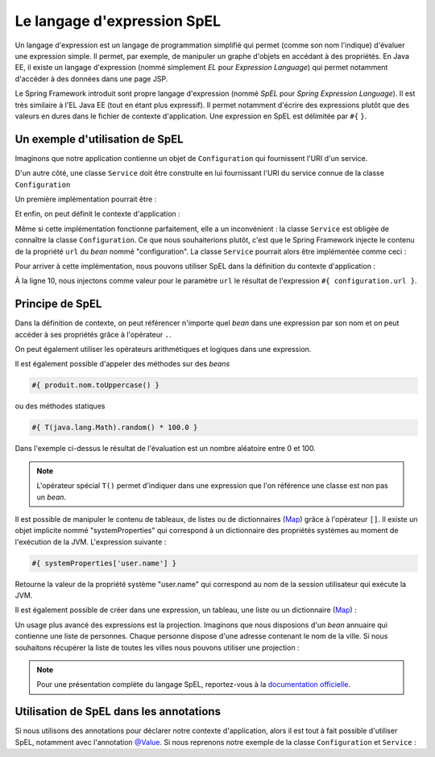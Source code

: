 Le langage d'expression SpEL
############################

Un langage d'expression est un langage de programmation simplifié qui permet
(comme son nom l'indique) d'évaluer une expression simple. Il permet, par exemple,
de manipuler un graphe d'objets en accédant à des propriétés. En Java EE, il existe
un langage d'expression (nommé simplement *EL* pour *Expression Language*) qui
permet notamment d'accéder à des données dans une page JSP.

Le Spring Framework introduit sont propre langage d'expression (nommé *SpEL*
pour *Spring Expression Language*). Il est très similaire à l'EL Java EE (tout
en étant plus expressif). Il permet notamment d'écrire des expressions plutôt
que des valeurs en dures dans le fichier de contexte d'application. Une expression
en SpEL est délimitée par ``#{`` ``}``.

Un exemple d'utilisation de SpEL
********************************

Imaginons que notre application contienne un objet de ``Configuration`` qui fournissent
l'URI d'un service.

.. code-block:: java
  :caption: Exemple de classe Configuration

  package ROOT_PKG;

  public class Configuration {

    public String getUrl() {
      return "uri du service";
    }

  }



D'un autre côté, une classe ``Service`` doit être construite
en lui fournissant l'URI du service connue de la classe ``Configuration``

Un première implémentation pourrait être :

.. code-block:: java
  :caption: Exemple de classe Service

  package ROOT_PKG;

  public class Service {
    private String url;

    public Service(Configuration configuration) {
      this.url = configuration.getUrl();
    }

    // ...

  }

Et enfin, on peut définit le contexte d'application :

.. code-block:: xml
  :caption: Le contexte d'application

  <?xml version="1.0" encoding="UTF-8"?>
  <beans xmlns="http://www.springframework.org/schema/beans"
         xmlns:xsi="http://www.w3.org/2001/XMLSchema-instance"
         xsi:schemaLocation="http://www.springframework.org/schema/beans
                             http://www.springframework.org/schema/beans/spring-beans.xsd">

    <bean name="configuration" class="ROOT_PKG.Configuration"/>

    <bean name="service" class="ROOT_PKG.Service">
      <constructor-arg ref="configuration"/>
    </bean>
  </beans>

Même si cette implémentation fonctionne parfaitement, elle a un inconvénient :
la classe ``Service`` est obligée de connaître la classe ``Configuration``. Ce
que nous souhaiterions plutôt, c'est que le Spring Framework injecte le contenu
de la propriété ``url`` du *bean* nommé "configuration". La classe ``Service``
pourrait alors être implémentée comme ceci :

.. code-block:: java
  :caption: Exemple de classe Service sans dépendance à la classe Configuration

  package ROOT_PKG;

  public class Service {
    private String url;

    public Service(String url) {
      this.url = url;
    }

    // ...

  }

Pour arriver à cette implémentation, nous pouvons utiliser SpEL dans la définition
du contexte d'application :

.. code-block:: xml
  :linenos:

  <?xml version="1.0" encoding="UTF-8"?>
  <beans xmlns="http://www.springframework.org/schema/beans"
         xmlns:xsi="http://www.w3.org/2001/XMLSchema-instance"
         xsi:schemaLocation="http://www.springframework.org/schema/beans
                             http://www.springframework.org/schema/beans/spring-beans.xsd">

    <bean name="configuration" class="ROOT_PKG.Configuration"/>

    <bean name="service" class="ROOT_PKG.Service">
      <constructor-arg value="#{ configuration.url }"/>
    </bean>
  </beans>

À la ligne 10, nous injectons comme valeur pour le paramètre ``url`` le résultat
de l'expression ``#{ configuration.url }``.

Principe de SpEL
****************

Dans la définition de contexte, on peut référencer n'importe quel *bean* dans
une expression par son nom et on peut accéder à ses propriétés grâce à l'opérateur
``.``.

On peut également utiliser les opérateurs arithmétiques et logiques dans une expression.

.. code-block:: text
  :caption: Quelques exemples d'expressions avec SpEL

  #{ produit.dateLimite }

  #{ produit.quantite - 1 }

  #{ 1024 * 1024 * 1024 }

  #{ produit.quantite > 0 && produit.quantite < 100 }

Il est également possible d'appeler des méthodes sur des *beans*

.. code-block:: text

  #{ produit.nom.toUppercase() }

ou des méthodes statiques

.. code-block:: text

  #{ T(java.lang.Math).random() * 100.0 }


Dans l'exemple ci-dessus le résultat de l'évaluation est un nombre aléatoire
entre 0 et 100.

.. note::

  L'opérateur spécial ``T()`` permet d'indiquer dans une expression que l'on
  référence une classe est non pas un *bean*.

Il est possible de manipuler le contenu de tableaux, de listes ou de dictionnaires
(Map_) grâce à l'opérateur ``[]``. Il existe un objet implicite nommé "systemProperties"
qui correspond à un dictionnaire des propriétés systèmes au moment de l'exécution
de la JVM. L'expression suivante :

.. code-block:: text

  #{ systemProperties['user.name'] }

Retourne la valeur de la propriété système "user.name" qui correspond au nom
de la session utilisateur qui exécute la JVM.

Il est également possible de créer dans une expression, un tableau, une liste ou
un dictionnaire (Map_) :

.. code-block:: text
  :caption: Expression pour la création d'une liste ou d'un tableau

  #{ {1,2,3,4} }

.. code-block:: text
  :caption: Expression pour la création d'un dictionnaire

  #{ {prenom: 'David', nom: 'Gayerie'} }

Un usage plus avancé des expressions est la projection. Imaginons que nous disposions
d'un *bean* annuaire qui contienne une liste de personnes. Chaque personne dispose
d'une adresse contenant le nom de la ville. Si nous souhaitons récupérer la liste
de toutes les villes nous pouvons utiliser une projection :

.. code-block:: text
  :caption: Expression avec une projection

  #{ annuaire.personnes.![adresse.ville] }

.. note::

  Pour une présentation complète du langage SpEL, reportez-vous à la
  `documentation officielle <https://docs.spring.io/spring-framework/docs/current/spring-framework-reference/core.html#expressions-language-ref>`_.

.. _spring_spel_annotation:

Utilisation de SpEL dans les annotations
****************************************

Si nous utilisons des annotations pour déclarer notre contexte d'application, alors
il est tout à fait possible d'utiliser SpEL, notamment avec l'annotation `@Value`_.
Si nous reprenons notre exemple de la classe ``Configuration`` et ``Service`` :

.. code-block:: java
  :caption: La classe Configuration

  package ROOT_PKG;

  import org.springframework.stereotype.Component;

  @Component
  public class Configuration {

    public String getUrl() {
      return "url du service";
    }

  }

.. code-block:: java
  :caption: La classe Service

  package ROOT_PKG;

  import org.springframework.beans.factory.annotation.Value;
  import org.springframework.stereotype.Component;

  @Component
  public class Service {
    private String url;

    public Service(@Value("#{ configuration.url }") String url) {
      this.url = url;

      System.out.println(this.url);
    }

    // ...

  }

.. code-block:: xml
  :caption: Le fichier de contexte d'application

  <?xml version="1.0" encoding="UTF-8"?>
  <beans xmlns="http://www.springframework.org/schema/beans"
         xmlns:context="http://www.springframework.org/schema/context"
         xmlns:xsi="http://www.w3.org/2001/XMLSchema-instance"
    xsi:schemaLocation="http://www.springframework.org/schema/beans
                        http://www.springframework.org/schema/beans/spring-beans.xsd
                        http://www.springframework.org/schema/context
                        http://www.springframework.org/schema/context/spring-context.xsd">

    <context:component-scan base-package="ROOT_PKG" />

  </beans>

.. _Map: https://docs.oracle.com/javase/8/docs/api/java/util/Map.html
.. _@Value: https://docs.spring.io/spring/docs/current/javadoc-api/org/springframework/beans/factory/annotation/Value.html

